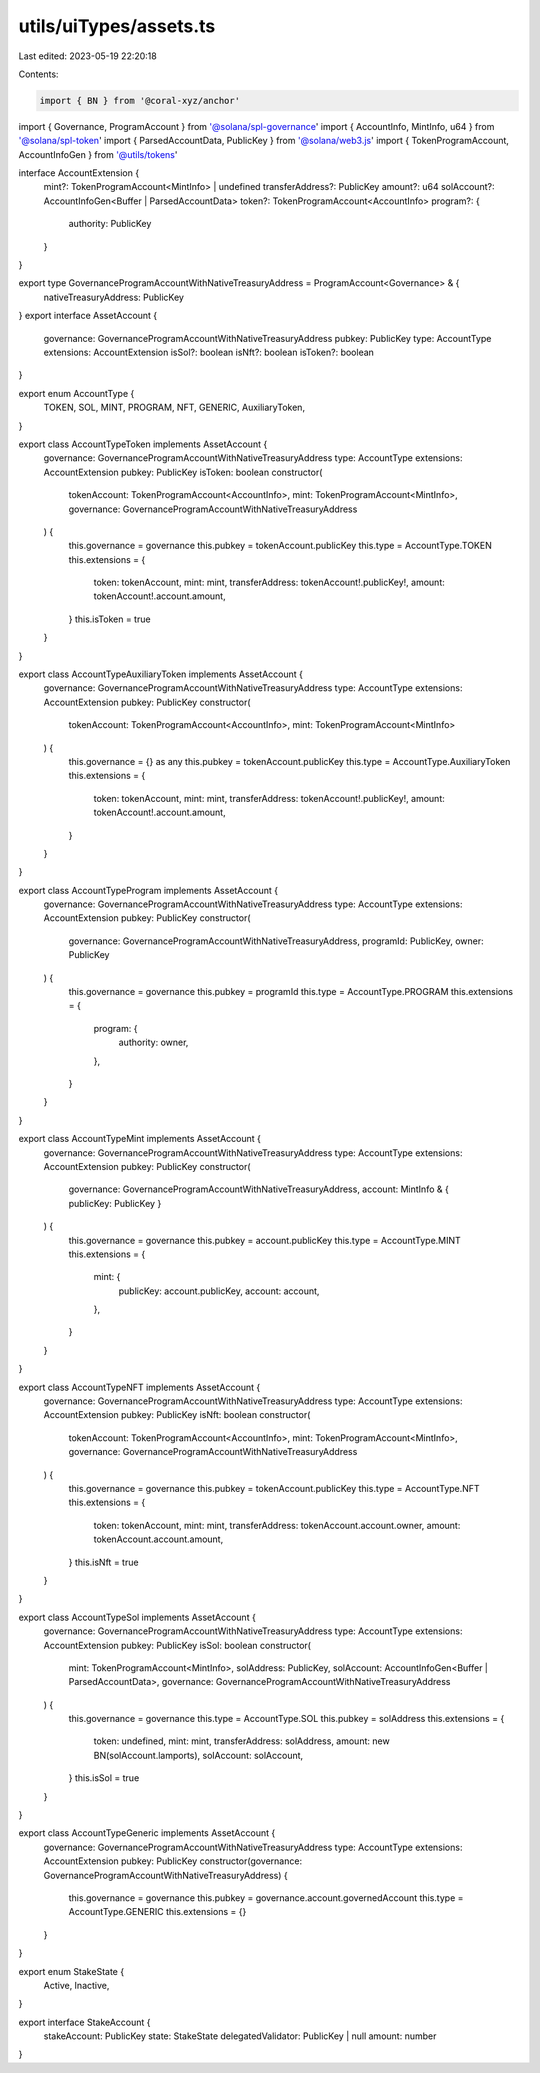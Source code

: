 utils/uiTypes/assets.ts
=======================

Last edited: 2023-05-19 22:20:18

Contents:

.. code-block:: ts

    import { BN } from '@coral-xyz/anchor'
import { Governance, ProgramAccount } from '@solana/spl-governance'
import { AccountInfo, MintInfo, u64 } from '@solana/spl-token'
import { ParsedAccountData, PublicKey } from '@solana/web3.js'
import { TokenProgramAccount, AccountInfoGen } from '@utils/tokens'

interface AccountExtension {
  mint?: TokenProgramAccount<MintInfo> | undefined
  transferAddress?: PublicKey
  amount?: u64
  solAccount?: AccountInfoGen<Buffer | ParsedAccountData>
  token?: TokenProgramAccount<AccountInfo>
  program?: {
    authority: PublicKey
  }
}

export type GovernanceProgramAccountWithNativeTreasuryAddress = ProgramAccount<Governance> & {
  nativeTreasuryAddress: PublicKey
}
export interface AssetAccount {
  governance: GovernanceProgramAccountWithNativeTreasuryAddress
  pubkey: PublicKey
  type: AccountType
  extensions: AccountExtension
  isSol?: boolean
  isNft?: boolean
  isToken?: boolean
}

export enum AccountType {
  TOKEN,
  SOL,
  MINT,
  PROGRAM,
  NFT,
  GENERIC,
  AuxiliaryToken,
}

export class AccountTypeToken implements AssetAccount {
  governance: GovernanceProgramAccountWithNativeTreasuryAddress
  type: AccountType
  extensions: AccountExtension
  pubkey: PublicKey
  isToken: boolean
  constructor(
    tokenAccount: TokenProgramAccount<AccountInfo>,
    mint: TokenProgramAccount<MintInfo>,
    governance: GovernanceProgramAccountWithNativeTreasuryAddress
  ) {
    this.governance = governance
    this.pubkey = tokenAccount.publicKey
    this.type = AccountType.TOKEN
    this.extensions = {
      token: tokenAccount,
      mint: mint,
      transferAddress: tokenAccount!.publicKey!,
      amount: tokenAccount!.account.amount,
    }
    this.isToken = true
  }
}

export class AccountTypeAuxiliaryToken implements AssetAccount {
  governance: GovernanceProgramAccountWithNativeTreasuryAddress
  type: AccountType
  extensions: AccountExtension
  pubkey: PublicKey
  constructor(
    tokenAccount: TokenProgramAccount<AccountInfo>,
    mint: TokenProgramAccount<MintInfo>
  ) {
    this.governance = {} as any
    this.pubkey = tokenAccount.publicKey
    this.type = AccountType.AuxiliaryToken
    this.extensions = {
      token: tokenAccount,
      mint: mint,
      transferAddress: tokenAccount!.publicKey!,
      amount: tokenAccount!.account.amount,
    }
  }
}

export class AccountTypeProgram implements AssetAccount {
  governance: GovernanceProgramAccountWithNativeTreasuryAddress
  type: AccountType
  extensions: AccountExtension
  pubkey: PublicKey
  constructor(
    governance: GovernanceProgramAccountWithNativeTreasuryAddress,
    programId: PublicKey,
    owner: PublicKey
  ) {
    this.governance = governance
    this.pubkey = programId
    this.type = AccountType.PROGRAM
    this.extensions = {
      program: {
        authority: owner,
      },
    }
  }
}

export class AccountTypeMint implements AssetAccount {
  governance: GovernanceProgramAccountWithNativeTreasuryAddress
  type: AccountType
  extensions: AccountExtension
  pubkey: PublicKey
  constructor(
    governance: GovernanceProgramAccountWithNativeTreasuryAddress,
    account: MintInfo & { publicKey: PublicKey }
  ) {
    this.governance = governance
    this.pubkey = account.publicKey
    this.type = AccountType.MINT
    this.extensions = {
      mint: {
        publicKey: account.publicKey,
        account: account,
      },
    }
  }
}

export class AccountTypeNFT implements AssetAccount {
  governance: GovernanceProgramAccountWithNativeTreasuryAddress
  type: AccountType
  extensions: AccountExtension
  pubkey: PublicKey
  isNft: boolean
  constructor(
    tokenAccount: TokenProgramAccount<AccountInfo>,
    mint: TokenProgramAccount<MintInfo>,
    governance: GovernanceProgramAccountWithNativeTreasuryAddress
  ) {
    this.governance = governance
    this.pubkey = tokenAccount.publicKey
    this.type = AccountType.NFT
    this.extensions = {
      token: tokenAccount,
      mint: mint,
      transferAddress: tokenAccount.account.owner,
      amount: tokenAccount.account.amount,
    }
    this.isNft = true
  }
}

export class AccountTypeSol implements AssetAccount {
  governance: GovernanceProgramAccountWithNativeTreasuryAddress
  type: AccountType
  extensions: AccountExtension
  pubkey: PublicKey
  isSol: boolean
  constructor(
    mint: TokenProgramAccount<MintInfo>,
    solAddress: PublicKey,
    solAccount: AccountInfoGen<Buffer | ParsedAccountData>,
    governance: GovernanceProgramAccountWithNativeTreasuryAddress
  ) {
    this.governance = governance
    this.type = AccountType.SOL
    this.pubkey = solAddress
    this.extensions = {
      token: undefined,
      mint: mint,
      transferAddress: solAddress,
      amount: new BN(solAccount.lamports),
      solAccount: solAccount,
    }
    this.isSol = true
  }
}

export class AccountTypeGeneric implements AssetAccount {
  governance: GovernanceProgramAccountWithNativeTreasuryAddress
  type: AccountType
  extensions: AccountExtension
  pubkey: PublicKey
  constructor(governance: GovernanceProgramAccountWithNativeTreasuryAddress) {
    this.governance = governance
    this.pubkey = governance.account.governedAccount
    this.type = AccountType.GENERIC
    this.extensions = {}
  }
}

export enum StakeState {
  Active,
  Inactive,
}

export interface StakeAccount {
  stakeAccount: PublicKey
  state: StakeState
  delegatedValidator: PublicKey | null
  amount: number
}


